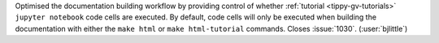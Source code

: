 Optimised the documentation building workflow by providing control of whether
:ref:`tutorial <tippy-gv-tutorials>` ``jupyter notebook`` code cells are executed.
By default, code cells will only be executed when building the documentation
with either the ``make html`` or ``make html-tutorial`` commands. Closes
:issue:`1030`. (:user:`bjlittle`)

